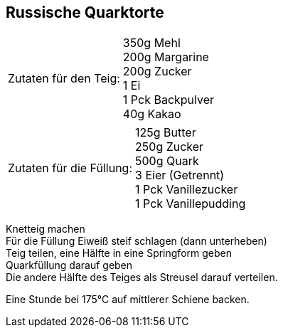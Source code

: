 == Russische Quarktorte

[frame=none]
[grid=none]
[cols="^5,9"]

|===

| Zutaten für den Teig:

| 350g Mehl +
200g Margarine +
200g Zucker +
1 Ei +
1 Pck Backpulver +
40g Kakao +

|===

[frame=none]
[grid=none]
[cols="^5,9"]

|===

| Zutaten für die Füllung:

| 125g Butter +
250g Zucker +
500g Quark +
3 Eier (Getrennt) +
1 Pck Vanillezucker +
1 Pck Vanillepudding +

|===

Knetteig machen +
Für die Füllung Eiweiß steif schlagen (dann unterheben) +
Teig teilen, eine Hälfte in eine Springform geben +
Quarkfüllung darauf geben +
Die andere Hälfte des Teiges als Streusel darauf verteilen. +

Eine Stunde bei 175°C auf mittlerer Schiene backen.
